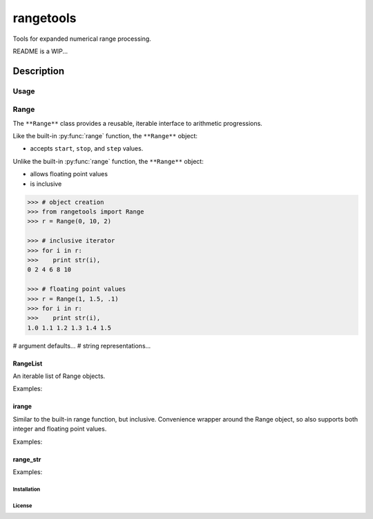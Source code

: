 
**********
rangetools
**********

Tools for expanded numerical range processing.


README is a WIP...

Description
###########

Usage
*****

Range
*****

The ``**Range**`` class provides a reusable, iterable interface to arithmetic
progressions. 

Like the built-in :py:func:`range` function, the ``**Range**`` object:

- accepts ``start``, ``stop``, and ``step`` values. 

Unlike the built-in :py:func:`range` function, the ``**Range**`` object:

- allows floating point values
- is inclusive

.. code-block:: python

        >>> # object creation
        >>> from rangetools import Range
        >>> r = Range(0, 10, 2)

        >>> # inclusive iterator
        >>> for i in r:
        >>>    print str(i),
        0 2 4 6 8 10

        >>> # floating point values
        >>> r = Range(1, 1.5, .1)
        >>> for i in r:
        >>>    print str(i),
        1.0 1.1 1.2 1.3 1.4 1.5

# argument defaults...
# string representations...


RangeList 
---------

An iterable list of Range objects.

Examples:

irange
------

Similar to the built-in range function, but inclusive. Convenience wrapper
around the Range object, so also supports both integer and floating point
values. 

Examples:

range_str
---------

Examples:

Installation
============

License
=======

